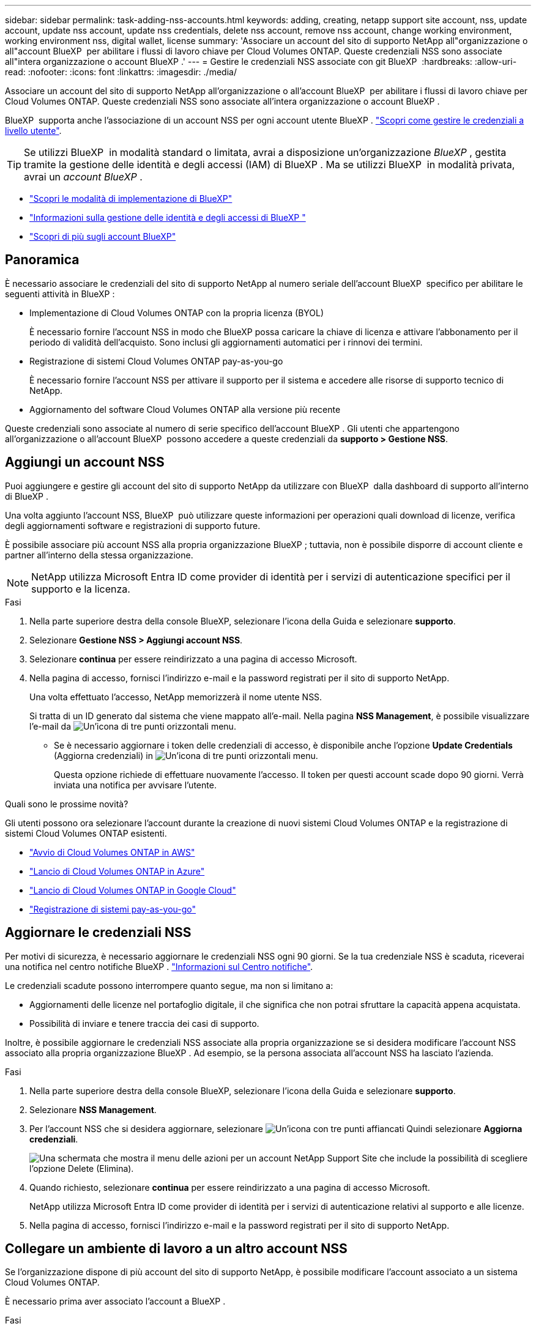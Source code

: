 ---
sidebar: sidebar 
permalink: task-adding-nss-accounts.html 
keywords: adding, creating, netapp support site account, nss, update account, update nss account, update nss credentials, delete nss account, remove nss account, change working environment, working environment nss, digital wallet, license 
summary: 'Associare un account del sito di supporto NetApp all"organizzazione o all"account BlueXP  per abilitare i flussi di lavoro chiave per Cloud Volumes ONTAP. Queste credenziali NSS sono associate all"intera organizzazione o account BlueXP .' 
---
= Gestire le credenziali NSS associate con git BlueXP 
:hardbreaks:
:allow-uri-read: 
:nofooter: 
:icons: font
:linkattrs: 
:imagesdir: ./media/


[role="lead"]
Associare un account del sito di supporto NetApp all'organizzazione o all'account BlueXP  per abilitare i flussi di lavoro chiave per Cloud Volumes ONTAP. Queste credenziali NSS sono associate all'intera organizzazione o account BlueXP .

BlueXP  supporta anche l'associazione di un account NSS per ogni account utente BlueXP . link:task-manage-user-credentials.html["Scopri come gestire le credenziali a livello utente"].


TIP: Se utilizzi BlueXP  in modalità standard o limitata, avrai a disposizione un'organizzazione _BlueXP _, gestita tramite la gestione delle identità e degli accessi (IAM) di BlueXP . Ma se utilizzi BlueXP  in modalità privata, avrai un _account BlueXP _.

* link:concept-modes.html["Scopri le modalità di implementazione di BlueXP"]
* link:concept-identity-and-access-management.html["Informazioni sulla gestione delle identità e degli accessi di BlueXP "]
* link:concept-netapp-accounts.html["Scopri di più sugli account BlueXP"]




== Panoramica

È necessario associare le credenziali del sito di supporto NetApp al numero seriale dell'account BlueXP  specifico per abilitare le seguenti attività in BlueXP :

* Implementazione di Cloud Volumes ONTAP con la propria licenza (BYOL)
+
È necessario fornire l'account NSS in modo che BlueXP possa caricare la chiave di licenza e attivare l'abbonamento per il periodo di validità dell'acquisto. Sono inclusi gli aggiornamenti automatici per i rinnovi dei termini.

* Registrazione di sistemi Cloud Volumes ONTAP pay-as-you-go
+
È necessario fornire l'account NSS per attivare il supporto per il sistema e accedere alle risorse di supporto tecnico di NetApp.

* Aggiornamento del software Cloud Volumes ONTAP alla versione più recente


Queste credenziali sono associate al numero di serie specifico dell'account BlueXP . Gli utenti che appartengono all'organizzazione o all'account BlueXP  possono accedere a queste credenziali da *supporto > Gestione NSS*.



== Aggiungi un account NSS

Puoi aggiungere e gestire gli account del sito di supporto NetApp da utilizzare con BlueXP  dalla dashboard di supporto all'interno di BlueXP .

Una volta aggiunto l'account NSS, BlueXP  può utilizzare queste informazioni per operazioni quali download di licenze, verifica degli aggiornamenti software e registrazioni di supporto future.

È possibile associare più account NSS alla propria organizzazione BlueXP ; tuttavia, non è possibile disporre di account cliente e partner all'interno della stessa organizzazione.


NOTE: NetApp utilizza Microsoft Entra ID come provider di identità per i servizi di autenticazione specifici per il supporto e la licenza.

.Fasi
. Nella parte superiore destra della console BlueXP, selezionare l'icona della Guida e selezionare *supporto*.
. Selezionare *Gestione NSS > Aggiungi account NSS*.
. Selezionare *continua* per essere reindirizzato a una pagina di accesso Microsoft.
. Nella pagina di accesso, fornisci l'indirizzo e-mail e la password registrati per il sito di supporto NetApp.
+
Una volta effettuato l'accesso, NetApp memorizzerà il nome utente NSS.

+
Si tratta di un ID generato dal sistema che viene mappato all'e-mail. Nella pagina *NSS Management*, è possibile visualizzare l'e-mail da image:https://raw.githubusercontent.com/NetAppDocs/bluexp-family/main/media/icon-nss-menu.png["Un'icona di tre punti orizzontali"] menu.

+
** Se è necessario aggiornare i token delle credenziali di accesso, è disponibile anche l'opzione *Update Credentials* (Aggiorna credenziali) in image:https://raw.githubusercontent.com/NetAppDocs/bluexp-family/main/media/icon-nss-menu.png["Un'icona di tre punti orizzontali"] menu.
+
Questa opzione richiede di effettuare nuovamente l'accesso. Il token per questi account scade dopo 90 giorni. Verrà inviata una notifica per avvisare l'utente.





.Quali sono le prossime novità?
Gli utenti possono ora selezionare l'account durante la creazione di nuovi sistemi Cloud Volumes ONTAP e la registrazione di sistemi Cloud Volumes ONTAP esistenti.

* https://docs.netapp.com/us-en/bluexp-cloud-volumes-ontap/task-deploying-otc-aws.html["Avvio di Cloud Volumes ONTAP in AWS"^]
* https://docs.netapp.com/us-en/bluexp-cloud-volumes-ontap/task-deploying-otc-azure.html["Lancio di Cloud Volumes ONTAP in Azure"^]
* https://docs.netapp.com/us-en/bluexp-cloud-volumes-ontap/task-deploying-gcp.html["Lancio di Cloud Volumes ONTAP in Google Cloud"^]
* https://docs.netapp.com/us-en/bluexp-cloud-volumes-ontap/task-registering.html["Registrazione di sistemi pay-as-you-go"^]




== Aggiornare le credenziali NSS

Per motivi di sicurezza, è necessario aggiornare le credenziali NSS ogni 90 giorni. Se la tua credenziale NSS è scaduta, riceverai una notifica nel centro notifiche BlueXP . link:task-monitor-cm-operations.html#notification-center["Informazioni sul Centro notifiche"^].

Le credenziali scadute possono interrompere quanto segue, ma non si limitano a:

* Aggiornamenti delle licenze nel portafoglio digitale, il che significa che non potrai sfruttare la capacità appena acquistata.
* Possibilità di inviare e tenere traccia dei casi di supporto.


Inoltre, è possibile aggiornare le credenziali NSS associate alla propria organizzazione se si desidera modificare l'account NSS associato alla propria organizzazione BlueXP . Ad esempio, se la persona associata all'account NSS ha lasciato l'azienda.

.Fasi
. Nella parte superiore destra della console BlueXP, selezionare l'icona della Guida e selezionare *supporto*.
. Selezionare *NSS Management*.
. Per l'account NSS che si desidera aggiornare, selezionare image:icon-action.png["Un'icona con tre punti affiancati"] Quindi selezionare *Aggiorna credenziali*.
+
image:screenshot-nss-update-credentials.png["Una schermata che mostra il menu delle azioni per un account NetApp Support Site che include la possibilità di scegliere l'opzione Delete (Elimina)."]

. Quando richiesto, selezionare *continua* per essere reindirizzato a una pagina di accesso Microsoft.
+
NetApp utilizza Microsoft Entra ID come provider di identità per i servizi di autenticazione relativi al supporto e alle licenze.

. Nella pagina di accesso, fornisci l'indirizzo e-mail e la password registrati per il sito di supporto NetApp.




== Collegare un ambiente di lavoro a un altro account NSS

Se l'organizzazione dispone di più account del sito di supporto NetApp, è possibile modificare l'account associato a un sistema Cloud Volumes ONTAP.

È necessario prima aver associato l'account a BlueXP .

.Fasi
. Nella parte superiore destra della console BlueXP, selezionare l'icona della Guida e selezionare *supporto*.
. Selezionare *NSS Management*.
. Per modificare l'account NSS, attenersi alla seguente procedura:
+
.. Espandere la riga relativa all'account NetApp Support Site a cui è attualmente associato l'ambiente di lavoro.
.. Per l'ambiente di lavoro per il quale si desidera modificare l'associazione, selezionare image:icon-action.png["Un'icona con tre punti affiancati"]
.. Selezionare *Cambia in un altro account NSS*.
+
image:screenshot-nss-change-account.png["Una schermata che mostra il menu delle azioni per un ambiente di lavoro associato a un account NetApp Support Site."]

.. Selezionare l'account, quindi selezionare *Salva*.






== Visualizzare l'indirizzo e-mail di un account NSS

Per motivi di sicurezza, l'indirizzo e-mail associato a un account NSS non viene visualizzato per impostazione predefinita. È possibile visualizzare l'indirizzo e-mail e il nome utente associato per un account NSS.


TIP: Quando si accede alla pagina di gestione NSS, BlueXP genera un token per ciascun account nella tabella. Tale token include informazioni sull'indirizzo e-mail associato. Il token viene rimosso quando si esce dalla pagina. Le informazioni non vengono mai memorizzate nella cache, il che contribuisce a proteggere la privacy dell'utente.

.Fasi
. Nella parte superiore destra della console BlueXP, selezionare l'icona della Guida e selezionare *supporto*.
. Selezionare *NSS Management*.
. Per l'account NSS che si desidera aggiornare, selezionareimage:icon-action.png["Un'icona con tre punti affiancati"], quindi selezionare *Visualizza indirizzo e-mail*. È possibile utilizzare il pulsante di copia per copiare l'indirizzo e-mail.
+
image:screenshot-nss-display-email.png["Una schermata che mostra il menu delle azioni per un account NetApp Support Site che include la possibilità di visualizzare l'indirizzo e-mail."]





== Rimuovere un account NSS

Eliminare gli account NSS che non si desidera più utilizzare con BlueXP.

Non è possibile eliminare un account attualmente associato a un ambiente di lavoro Cloud Volumes ONTAP. Prima di tutto è necessario <<Collegare un ambiente di lavoro a un altro account NSS,Collegare tali ambienti di lavoro a un account NSS diverso>>.

.Fasi
. Nella parte superiore destra della console BlueXP, selezionare l'icona della Guida e selezionare *supporto*.
. Selezionare *NSS Management*.
. Per l'account NSS che si desidera eliminare, selezionare image:icon-action.png["Un'icona con tre punti affiancati"] Quindi selezionare *Delete* (Elimina).
+
image:screenshot-nss-delete.png["Una schermata che mostra il menu delle azioni per un account NetApp Support Site che include la possibilità di scegliere l'opzione Delete (Elimina)."]

. Selezionare *Delete* per confermare.

